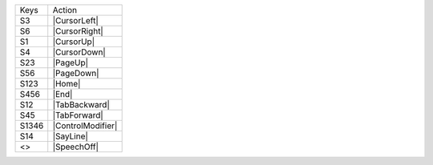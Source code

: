 =========  ==============================
Keys       Action
---------  ------------------------------
S3         |CursorLeft|
S6         |CursorRight|
S1         |CursorUp|
S4         |CursorDown|
S23        |PageUp|
S56        |PageDown|
S123       |Home|
S456       |End|
S12        |TabBackward|
S45        |TabForward|
S1346      |ControlModifier|
S14        |SayLine|
<>         |SpeechOff|
=========  ==============================
